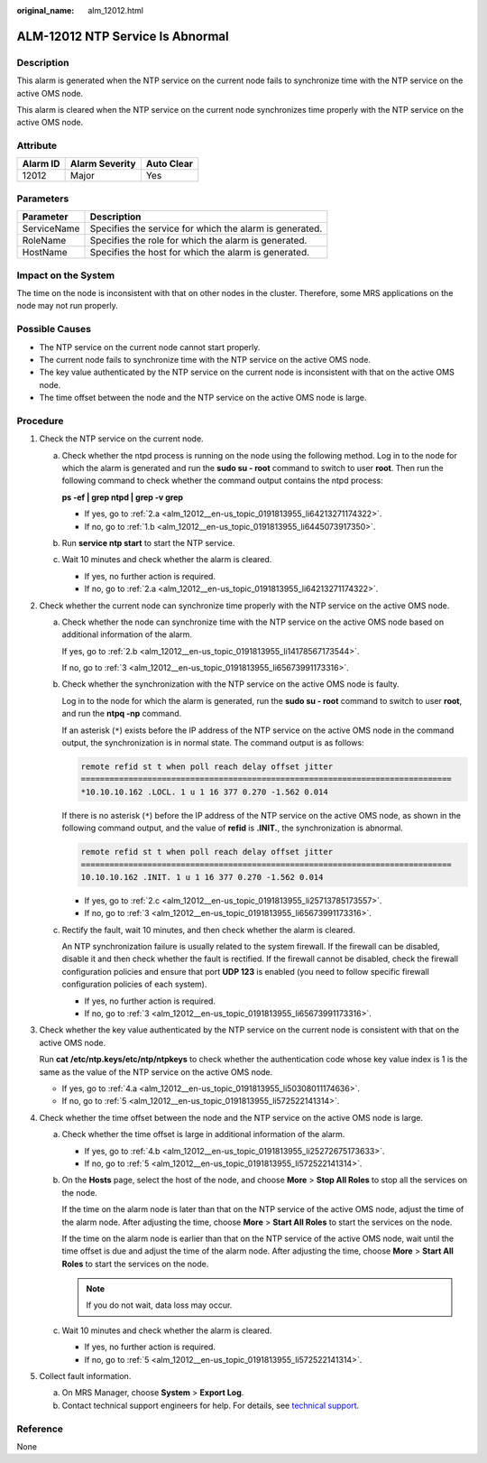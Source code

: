 :original_name: alm_12012.html

.. _alm_12012:

ALM-12012 NTP Service Is Abnormal
=================================

Description
-----------

This alarm is generated when the NTP service on the current node fails to synchronize time with the NTP service on the active OMS node.

This alarm is cleared when the NTP service on the current node synchronizes time properly with the NTP service on the active OMS node.

Attribute
---------

======== ============== ==========
Alarm ID Alarm Severity Auto Clear
======== ============== ==========
12012    Major          Yes
======== ============== ==========

Parameters
----------

=========== =======================================================
Parameter   Description
=========== =======================================================
ServiceName Specifies the service for which the alarm is generated.
RoleName    Specifies the role for which the alarm is generated.
HostName    Specifies the host for which the alarm is generated.
=========== =======================================================

Impact on the System
--------------------

The time on the node is inconsistent with that on other nodes in the cluster. Therefore, some MRS applications on the node may not run properly.

Possible Causes
---------------

-  The NTP service on the current node cannot start properly.
-  The current node fails to synchronize time with the NTP service on the active OMS node.
-  The key value authenticated by the NTP service on the current node is inconsistent with that on the active OMS node.
-  The time offset between the node and the NTP service on the active OMS node is large.

Procedure
---------

#. Check the NTP service on the current node.

   a. Check whether the ntpd process is running on the node using the following method. Log in to the node for which the alarm is generated and run the **sudo su - root** command to switch to user **root**. Then run the following command to check whether the command output contains the ntpd process:

      **ps -ef \| grep ntpd \| grep -v grep**

      -  If yes, go to :ref:`2.a <alm_12012__en-us_topic_0191813955_li64213271174322>`.
      -  If no, go to :ref:`1.b <alm_12012__en-us_topic_0191813955_li6445073917350>`.

   b. .. _alm_12012__en-us_topic_0191813955_li6445073917350:

      Run **service ntp start** to start the NTP service.

   c. Wait 10 minutes and check whether the alarm is cleared.

      -  If yes, no further action is required.
      -  If no, go to :ref:`2.a <alm_12012__en-us_topic_0191813955_li64213271174322>`.

#. Check whether the current node can synchronize time properly with the NTP service on the active OMS node.

   a. .. _alm_12012__en-us_topic_0191813955_li64213271174322:

      Check whether the node can synchronize time with the NTP service on the active OMS node based on additional information of the alarm.

      If yes, go to :ref:`2.b <alm_12012__en-us_topic_0191813955_li14178567173544>`.

      If no, go to :ref:`3 <alm_12012__en-us_topic_0191813955_li65673991173316>`.

   b. .. _alm_12012__en-us_topic_0191813955_li14178567173544:

      Check whether the synchronization with the NTP service on the active OMS node is faulty.

      Log in to the node for which the alarm is generated, run the **sudo su - root** command to switch to user **root**, and run the **ntpq -np** command.

      If an asterisk (``*``) exists before the IP address of the NTP service on the active OMS node in the command output, the synchronization is in normal state. The command output is as follows:

      .. code-block::

         remote refid st t when poll reach delay offset jitter
         ==============================================================================
         *10.10.10.162 .LOCL. 1 u 1 16 377 0.270 -1.562 0.014

      If there is no asterisk (``*``) before the IP address of the NTP service on the active OMS node, as shown in the following command output, and the value of **refid** is **.INIT.**, the synchronization is abnormal.

      .. code-block::

         remote refid st t when poll reach delay offset jitter
         ==============================================================================
         10.10.10.162 .INIT. 1 u 1 16 377 0.270 -1.562 0.014

      -  If yes, go to :ref:`2.c <alm_12012__en-us_topic_0191813955_li25713785173557>`.
      -  If no, go to :ref:`3 <alm_12012__en-us_topic_0191813955_li65673991173316>`.

   c. .. _alm_12012__en-us_topic_0191813955_li25713785173557:

      Rectify the fault, wait 10 minutes, and then check whether the alarm is cleared.

      An NTP synchronization failure is usually related to the system firewall. If the firewall can be disabled, disable it and then check whether the fault is rectified. If the firewall cannot be disabled, check the firewall configuration policies and ensure that port **UDP 123** is enabled (you need to follow specific firewall configuration policies of each system).

      -  If yes, no further action is required.
      -  If no, go to :ref:`3 <alm_12012__en-us_topic_0191813955_li65673991173316>`.

#. .. _alm_12012__en-us_topic_0191813955_li65673991173316:

   Check whether the key value authenticated by the NTP service on the current node is consistent with that on the active OMS node.

   Run **cat** **/etc/ntp.keys/etc/ntp/ntpkeys** to check whether the authentication code whose key value index is 1 is the same as the value of the NTP service on the active OMS node.

   -  If yes, go to :ref:`4.a <alm_12012__en-us_topic_0191813955_li50308011174636>`.
   -  If no, go to :ref:`5 <alm_12012__en-us_topic_0191813955_li572522141314>`.

#. Check whether the time offset between the node and the NTP service on the active OMS node is large.

   a. .. _alm_12012__en-us_topic_0191813955_li50308011174636:

      Check whether the time offset is large in additional information of the alarm.

      -  If yes, go to :ref:`4.b <alm_12012__en-us_topic_0191813955_li25272675173633>`.
      -  If no, go to :ref:`5 <alm_12012__en-us_topic_0191813955_li572522141314>`.

   b. .. _alm_12012__en-us_topic_0191813955_li25272675173633:

      On the **Hosts** page, select the host of the node, and choose **More** > **Stop All Roles** to stop all the services on the node.

      If the time on the alarm node is later than that on the NTP service of the active OMS node, adjust the time of the alarm node. After adjusting the time, choose **More** > **Start All Roles** to start the services on the node.

      If the time on the alarm node is earlier than that on the NTP service of the active OMS node, wait until the time offset is due and adjust the time of the alarm node. After adjusting the time, choose **More** > **Start All Roles** to start the services on the node.

      .. note::

         If you do not wait, data loss may occur.

   c. Wait 10 minutes and check whether the alarm is cleared.

      -  If yes, no further action is required.
      -  If no, go to :ref:`5 <alm_12012__en-us_topic_0191813955_li572522141314>`.

#. .. _alm_12012__en-us_topic_0191813955_li572522141314:

   Collect fault information.

   a. On MRS Manager, choose **System** > **Export Log**.
   b. Contact technical support engineers for help. For details, see `technical support <https://docs.otc.t-systems.com/en-us/public/learnmore.html>`__.

Reference
---------

None
